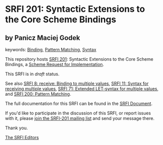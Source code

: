 * SRFI 201: Syntactic Extensions to the Core Scheme Bindings

** by Panicz Maciej Godek



keywords: [[https://srfi.schemers.org/?keywords=binding][Binding]], [[https://srfi.schemers.org/?keywords=pattern-matching][Pattern Matching]], [[https://srfi.schemers.org/?keywords=syntax][Syntax]]

This repository hosts [[https://srfi.schemers.org/srfi-201/][SRFI 201]]: Syntactic Extensions to the Core Scheme Bindings, a [[https://srfi.schemers.org/][Scheme Request for Implementation]].

This SRFI is in /draft/ status.

See also [[https://srfi.schemers.org/srfi-8/][SRFI 8: receive: Binding to multiple values]], [[https://srfi.schemers.org/srfi-11/][SRFI 11: Syntax for receiving multiple values]], [[https://srfi.schemers.org/srfi-71/][SRFI 71: Extended LET-syntax for multiple values]], and [[https://srfi.schemers.org/srfi-200/][SRFI 200: Pattern Matching]].

The full documentation for this SRFI can be found in the [[https://srfi.schemers.org/srfi-201/srfi-201.html][SRFI Document]].

If you'd like to participate in the discussion of this SRFI, or report issues with it, please [[https://srfi.schemers.org/srfi-201/][join the SRFI-201 mailing list]] and send your message there.

Thank you.


[[mailto:srfi-editors@srfi.schemers.org][The SRFI Editors]]
